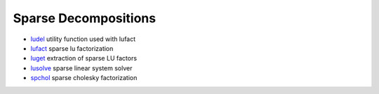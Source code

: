 


Sparse Decompositions
~~~~~~~~~~~~~~~~~~~~~


+ `ludel`_ utility function used with lufact
+ `lufact`_ sparse lu factorization
+ `luget`_ extraction of sparse LU factors
+ `lusolve`_ sparse linear system solver
+ `spchol`_ sparse cholesky factorization


.. _lusolve: lusolve.html
.. _ludel: ludel.html
.. _spchol: spchol.html
.. _luget: luget.html
.. _lufact: lufact.html


